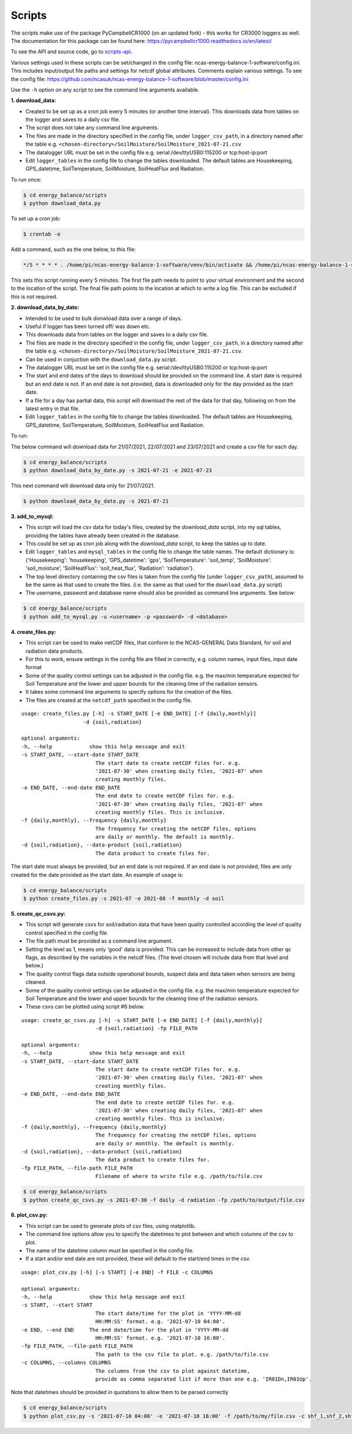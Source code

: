 .. _scripts:

=======
Scripts
=======

The scripts make use of the package PyCampbellCR1000 (on an updated fork) - this works for CR3000 loggers as well.
The documentation for this package can be found here: https://pycampbellcr1000.readthedocs.io/en/latest/

To see the API and source code, go to `scripts-api`_.

Various settings used in these scripts can be set/changed in the config file: ncas-energy-balance-1-software/config.ini.
This includes input/output file paths and settings for netcdf global attributes.
Comments explain various settings. To see the config file: https://github.com/ncasuk/ncas-energy-balance-1-software/blob/master/config.ini

Use the ``-h`` option on any script to see the command line arguments available.

**1. download_data:**

- Created to be set up as a cron job every 5 minutes (or another time interval). This downloads data from tables on the logger and saves to a daily csv file.
- The script does not take any command line arguments.
- The files are made in the directory specified in the config file, under ``logger_csv_path``, in a directory named after the table e.g. ``<chosen-directory>/SoilMoisture/SoilMoisture_2021-07-21.csv``
- The datalogger URL must be set in the config file e.g. serial:/dev/ttyUSB0:115200 or tcp:host-ip:port
- Edit ``logger_tables`` in the config file to change the tables downloaded. The default tables are Housekeeping, GPS_datetime, SoilTemperature, SoilMoisture, SoilHeatFlux and Radiation.

To run once:

.. code-block:: console
    
    $ cd energy_balance/scripts
    $ python download_data.py

To set up a cron job:

.. code-block:: console

    $ crontab -e 
    
Add a command, such as the one below, to this file:

.. code-block::

    */5 * * * * . /home/pi/ncas-energy-balance-1-software/venv/bin/activate && /home/pi/ncas-energy-balance-1-software/energy_balance/scripts/download_data.py >> /home/pi/campbell_data/cron.log 2>&1

This sets this script running every 5 minutes. The first file path needs to point to your virtual environment and the second to the location of the script.
The final file path points to the location at which to write a log file. This can be excluded if this is not required.


**2. download_data_by_date:**

- Intended to be used to bulk donwload data over a range of days. 
- Useful if logger has been turned off/ was down etc.
- This downloads data from tables on the logger and saves to a daily csv file.
- The files are made in the directory specified in the config file, under ``logger_csv_path``, in a directory named after the table e.g. ``<chosen-directory>/SoilMoisture/SoilMoisture_2021-07-21.csv``. 
- Can be used in conjuction with the ``download_data.py`` script.
- The datalogger URL must be set in the config file e.g. serial:/dev/ttyUSB0:115200 or tcp:host-ip:port
- The start and end dates of the days to download should be provided on the command line. A start date is required but an end date is not. If an end date is not provided, data is downloaded only for the day provided as the start date.
- If a file for a day has partial data, this script will download the rest of the data for that day, following on from the latest entry in that file.
- Edit ``logger_tables`` in the config file to change the tables downloaded. The default tables are Housekeeping, GPS_datetime, SoilTemperature, SoilMoisture, SoilHeatFlux and Radiation.

To run:

The below command will download data for 21/07/2021, 22/07/2021 and 23/07/2021 and create a csv file for each day.

.. code-block:: console
    
    $ cd energy_balance/scripts
    $ python download_data_by_date.py -s 2021-07-21 -e 2021-07-23


This next command will download data only for 21/07/2021.

.. code-block:: console
    
    $ python download_data_by_date.py -s 2021-07-21


**3. add_to_mysql:**

- This script will load the csv data for today's files, created by the `download_data` script, into my sql tables, providing the tables have already been created in the database.
- This could be set up as cron job along with the `download_data` script, to keep the tables up to date.
- Edit ``logger_tables`` and ``mysql_tables`` in the config file to change the table names. The default dictionary is: {'Housekeeping': 'housekeeping', 'GPS_datetime': 'gps', 'SoilTemperature': 'soil_temp', 'SoilMoisture': 'soil_moisture', 'SoilHeatFlux': 'soil_heat_flux', 'Radiation': 'radiation'}.
- The top level directory containing the csv files is taken from the config file (under ``logger_csv_path``), assumed to be the same as that used to create the files. (i.e. the same as that used for the ``download_data.py`` script)
- The username, password and database name should also be provided as command line arguments. See below:

.. code-block:: console
    
    $ cd energy_balance/scripts
    $ python add_to_mysql.py -u <username> -p <password> -d <database>


**4. create_files.py:**

- This script can be used to make netCDF files, that conform to the NCAS-GENERAL Data Standard, for soil and radiation data products.
- For this to work, ensure settings in the config file are filled in correctly, e.g. column names, input files, input date format
- Some of the quality control settings can be adjusted in the config file. e.g. the max/min temperature expected for Soil Temperature and the lower and upper bounds for the cleaning time of the radiation sensors.
- It takes some command line arguments to specify options for the creation of the files.
- The files are created at the ``netcdf_path`` specified in the config file.

:: 

    usage: create_files.py [-h] -s START_DATE [-e END_DATE] [-f {daily,monthly}]
                        -d {soil,radiation}

    optional arguments:
    -h, --help            show this help message and exit
    -s START_DATE, --start-date START_DATE
                            The start date to create netCDF files for. e.g.
                            '2021-07-30' when creating daily files, '2021-07' when
                            creating monthly files.
    -e END_DATE, --end-date END_DATE
                            The end date to create netCDF files for. e.g.
                            '2021-07-30' when creating daily files, '2021-07' when
                            creating monthly files. This is inclusive.
    -f {daily,monthly}, --frequency {daily,monthly}
                            The frequency for creating the netCDF files, options
                            are daily or monthly. The default is monthly.
    -d {soil,radiation}, --data-product {soil,radiation}
                            The data product to create files for.


The start date must always be provided, but an end date is not required. If an end date is not provided, files are only created for the date provided as the start date. An example of usage is:

.. code-block:: console
    
    $ cd energy_balance/scripts
    $ python create_files.py -s 2021-07 -e 2021-08 -f monthly -d soil

**5. create_qc_csvs.py:**

- This script will generate csvs for soil/radiation data that have been quality controlled according the level of quality control specified in the config file.
- The file path must be provided as a command line argument.
- Setting the level as 1, means only 'good' data is provided. This can be increased to include data from other qc flags, as described by the variables in the netcdf files. (The level chosen will include data from that level and below.)
- The quality control flags data outside operational bounds, suspect data and data taken when sensors are being cleaned.
- Some of the quality control settings can be adjusted in the config file. e.g. the max/min temperature expected for Soil Temperature and the lower and upper bounds for the cleaning time of the radiation sensors.
- These csvs can be plotted using script #6 below.

:: 


        usage: create_qc_csvs.py [-h] -s START_DATE [-e END_DATE] [-f {daily,monthly}]
                                -d {soil,radiation} -fp FILE_PATH

        optional arguments:
        -h, --help            show this help message and exit
        -s START_DATE, --start-date START_DATE
                                The start date to create netCDF files for. e.g.
                                '2021-07-30' when creating daily files, '2021-07' when
                                creating monthly files.
        -e END_DATE, --end-date END_DATE
                                The end date to create netCDF files for. e.g.
                                '2021-07-30' when creating daily files, '2021-07' when
                                creating monthly files. This is inclusive.
        -f {daily,monthly}, --frequency {daily,monthly}
                                The frequency for creating the netCDF files, options
                                are daily or monthly. The default is monthly.
        -d {soil,radiation}, --data-product {soil,radiation}
                                The data product to create files for.
        -fp FILE_PATH, --file-path FILE_PATH
                                Filename of where to write file e.g. /path/to/file.csv

.. code-block:: console
    
        $ cd energy_balance/scripts
        $ python create_qc_csvs.py -s 2021-07-30 -f daily -d radiation -fp /path/to/output/file.csv

**6. plot_csv.py:**

- This script can be used to generate plots of csv files, using matplotlib.
- The command line options allow you to specify the datetimes to plot between and which columns of the csv to plot.
- The name of the datetime column must be specified in the config file.
- If a start and/or end date are not provided, these will default to the start/end times in the csv.

:: 

    usage: plot_csv.py [-h] [-s START] [-e END] -f FILE -c COLUMNS

    optional arguments:
    -h, --help            show this help message and exit
    -s START, --start START
                            The start date/time for the plot in 'YYYY-MM-dd
                            HH:MM:SS' format. e.g. '2021-07-10 04:00'.
    -e END, --end END     The end date/time for the plot in 'YYYY-MM-dd
                            HH:MM:SS' format. e.g. '2021-07-10 16:00'.
    -fp FILE_PATH, --file-path FILE_PATH
                            The path to the csv file to plot. e.g. /path/to/file.csv
    -c COLUMNS, --columns COLUMNS
                            The columns from the csv to plot against datetime,
                            provide as comma separated list if more than one e.g. 'IR01Dn,IR01Up'.


Note that datetimes should be provided in quotations to allow them to be parsed correctly

.. code-block:: console
    
    $ cd energy_balance/scripts
    $ python plot_csv.py -s '2021-07-10 04:00' -e '2021-07-10 16:00' -f /path/to/my/file.csv -c shf_1,shf_2,shf_3



.. _scripts-api: https://ncas-energy-balance-1-software.readthedocs.io/en/latest/scripts-api.html

